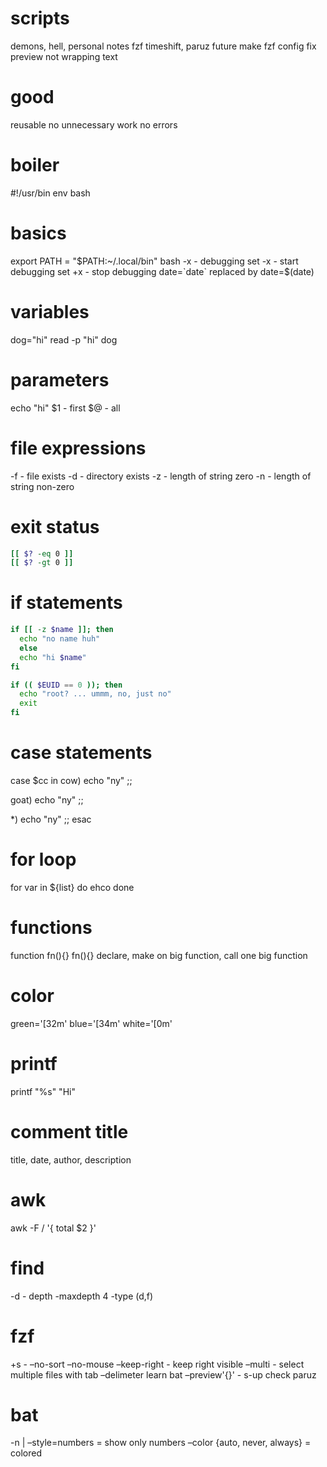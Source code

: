* scripts
demons, hell, personal notes fzf
timeshift, paruz future
make fzf config
fix preview not wrapping text

* good
reusable
no unnecessary work
no errors

* boiler
#!/usr/bin env bash

* basics
export PATH = "$PATH:~/.local/bin"
bash -x - debugging
set -x - start debugging
set +x - stop debugging
date=`date` replaced by date=$(date)

* variables
dog="hi"
read -p "hi" dog

* parameters
echo "hi" $1 - first
$@ - all

* file expressions
-f - file exists
-d - directory exists
-z - length of string zero
-n - length of string non-zero

* exit status
#+begin_src bash
[[ $? -eq 0 ]]
[[ $? -gt 0 ]]
#+end_src

* if statements
#+begin_src bash
if [[ -z $name ]]; then
  echo "no name huh"
  else
  echo "hi $name"
fi

if (( $EUID == 0 )); then
  echo "root? ... ummm, no, just no"
  exit
fi
#+end_src

* case statements
case $cc in
  cow)
    echo "ny"
  ;;

  goat)
    echo "ny"
  ;;

  *)
    echo "ny"
  ;;
esac

* for loop
for var in ${list}
do
  ehco
done

* functions
function fn(){}
fn(){}
declare, make on big function, call one big function

* color
green='\e[32m'
blue='\e[34m'
white='\e[0m'

* printf
printf "%s\n" "Hi"

* comment title
title, date, author, description

* awk
awk -F / '{ total $2 }'

* find
-d - depth
-maxdepth 4
-type (d,f)

* fzf
+s - --no-sort
--no-mouse
--keep-right - keep right visible
--multi - select multiple files with tab
--delimeter
learn bat
--preview'{}' - s-up
check paruz

* bat
-n | --style=numbers = show only numbers
--color {auto, never, always} = colored
